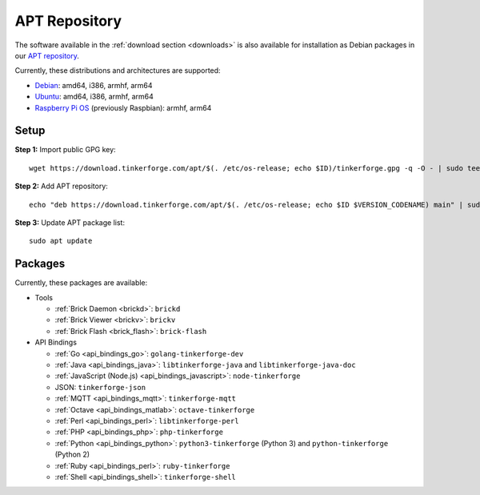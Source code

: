 
.. _apt_repository:

APT Repository
==============

The software available in the :ref:`download section <downloads>` is also available
for installation as Debian packages in our `APT repository <https://download.tinkerforge.com/apt/>`__.

Currently, these distributions and architectures are supported:

* `Debian <https://www.debian.org>`__: amd64, i386, armhf, arm64
* `Ubuntu <https://ubuntu.com>`__: amd64, i386, armhf, arm64
* `Raspberry Pi OS <https://www.raspberrypi.org/downloads/raspberry-pi-os/>`__ (previously Raspbian): armhf, arm64

.. _apt_repository_setup:

Setup
-----

**Step 1:** Import public GPG key::

 wget https://download.tinkerforge.com/apt/$(. /etc/os-release; echo $ID)/tinkerforge.gpg -q -O - | sudo tee /etc/apt/trusted.gpg.d/tinkerforge.gpg > /dev/null

**Step 2:** Add APT repository::

 echo "deb https://download.tinkerforge.com/apt/$(. /etc/os-release; echo $ID $VERSION_CODENAME) main" | sudo tee /etc/apt/sources.list.d/tinkerforge.list

**Step 3:** Update APT package list::

 sudo apt update

.. _apt_repository_packages:

Packages
--------

Currently, these packages are available:

* Tools

  * :ref:`Brick Daemon <brickd>`: ``brickd``
  * :ref:`Brick Viewer <brickv>`: ``brickv``
  * :ref:`Brick Flash <brick_flash>`: ``brick-flash``

* API Bindings

  * :ref:`Go <api_bindings_go>`: ``golang-tinkerforge-dev``
  * :ref:`Java <api_bindings_java>`: ``libtinkerforge-java`` and ``libtinkerforge-java-doc``
  * :ref:`JavaScript (Node.js) <api_bindings_javascript>`: ``node-tinkerforge``
  * JSON: ``tinkerforge-json``
  * :ref:`MQTT <api_bindings_mqtt>`: ``tinkerforge-mqtt``
  * :ref:`Octave <api_bindings_matlab>`: ``octave-tinkerforge``
  * :ref:`Perl <api_bindings_perl>`: ``libtinkerforge-perl``
  * :ref:`PHP <api_bindings_php>`: ``php-tinkerforge``
  * :ref:`Python <api_bindings_python>`: ``python3-tinkerforge`` (Python 3) and ``python-tinkerforge`` (Python 2)
  * :ref:`Ruby <api_bindings_perl>`: ``ruby-tinkerforge``
  * :ref:`Shell <api_bindings_shell>`: ``tinkerforge-shell``
